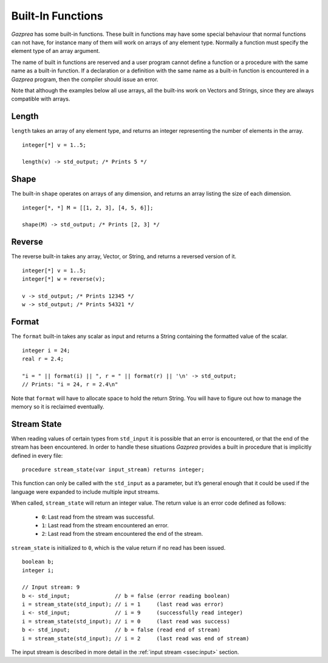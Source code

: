 .. _sec:builtIn:

Built-In Functions
==================

*Gazprea* has some built-in functions. These built in functions may have
some special behaviour that normal functions can not have, for instance
many of them will work on arrays of any element type.
Normally a function must specify the element type of an array argument.

The name of built in functions are reserved and a user program cannot
define a function or a procedure with the same name as a built-in function.
If a declaration or a definition with the same name as a built-in function is
encountered in a *Gazprea* program, then the compiler should issue an error.

Note that although the examples below all use arrays, all the built-ins work
on Vectors and Strings, since they are always compatible with arrays.

.. _ssec:builtIn_length:

Length
------

``length`` takes an array of any element type, and returns an integer
representing the number of elements in the array.

::

         integer[*] v = 1..5;

         length(v) -> std_output; /* Prints 5 */


.. _ssec:builtIn_rows_cols:

Shape
-----

The built-in ``shape`` operates on arrays of any dimension, and returns an
array listing the size of each dimension.

::

         integer[*, *] M = [[1, 2, 3], [4, 5, 6]];

         shape(M) -> std_output; /* Prints [2, 3] */

.. _ssec:builtIn_reverse:

Reverse
-------

The reverse built-in takes any array, Vector, or String, and returns a
reversed version of it.

::

         integer[*] v = 1..5;
         integer[*] w = reverse(v);

         v -> std_output; /* Prints 12345 */
         w -> std_output; /* Prints 54321 */

.. _ssec:builtIn_format:

Format
-------

The ``format`` built-in takes any scalar as input and returns a String
containing the formatted value of the scalar.

::

         integer i = 24;
         real r = 2.4;

         "i = " || format(i) || ", r = " || format(r) || '\n' -> std_output;
         // Prints: "i = 24, r = 2.4\n"

Note that ``format`` will have to allocate space to hold the return String.
You will have to figure out how to manage the memory so it is reclaimed
eventually.

.. _ssec:builtIn_stream_state:

Stream State
------------

When reading values of certain types from ``std_input`` it is possible that an
error is encountered, or that the end of the stream has been encountered. In
order to handle these situations *Gazprea* provides a built in procedure that is
implicitly defined in every file:

::

  procedure stream_state(var input_stream) returns integer;

This function can only be called with the ``std_input`` as a parameter, but it’s
general enough that it could be used if the language were expanded to include
multiple input streams.

When called, ``stream_state`` will return an integer value. The return value is
an error code defined as follows:

  - ``0``: Last read from the stream was successful.
  - ``1``: Last read from the stream encountered an error.
  - ``2``: Last read from the stream encountered the end of the stream.

``stream_state`` is initialized to ``0``, which is the value return if no
read has been issued.

::

    boolean b;
    integer i;

    // Input stream: 9
    b <- std_input;              // b = false (error reading boolean)
    i = stream_state(std_input); // i = 1     (last read was error)
    i <- std_input;              // i = 9     (successfully read integer)
    i = stream_state(std_input); // i = 0     (last read was success)
    b <- std_input;              // b = false (read end of stream)
    i = stream_state(std_input); // i = 2     (last read was end of stream)


The input stream is described in more detail in the
:ref:`input stream <ssec:input>` section. 
